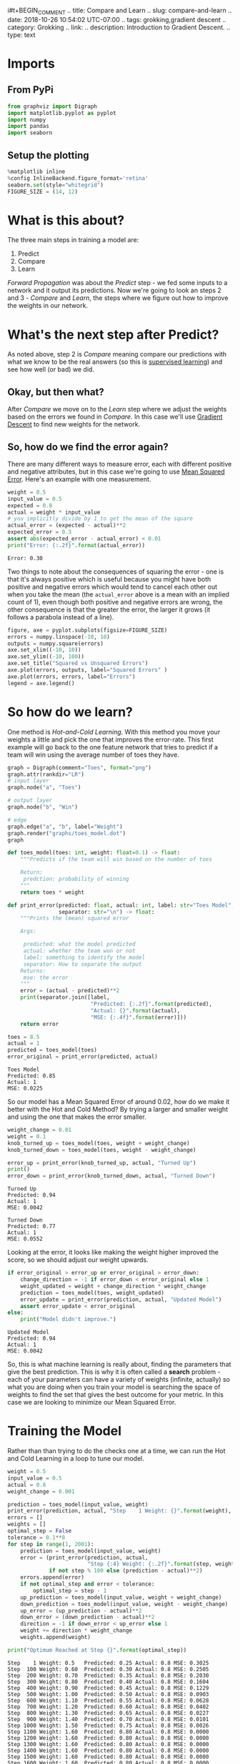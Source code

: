 i#t+BEGIN_COMMENT
.. title: Compare and Learn
.. slug: compare-and-learn
.. date: 2018-10-26 10:54:02 UTC-07:00
.. tags: grokking,gradient descent
.. category: Grokking
.. link: 
.. description: Introduction to Gradient Descent.
.. type: text
#+END_COMMENT
#+OPTIONS: ^:{}
#+TOC: headlines 1
* Imports
** From PyPi
#+BEGIN_SRC python :session descent :results none
from graphviz import Digraph
import matplotlib.pyplot as pyplot
import numpy
import pandas
import seaborn
#+END_SRC
** Setup the plotting
#+BEGIN_SRC python :session descent :results none
%matplotlib inline
%config InlineBackend.figure_format='retina'
seaborn.set(style="whitegrid")
FIGURE_SIZE = (14, 12)
#+END_SRC

* What is this about?
  The three main steps in training a model are:
    1. Predict
    2. Compare
    3. Learn

  /Forward Propagation/ was about the /Predict/ step - we fed some inputs to a network and it output its predictions. Now we're going to look an steps 2 and 3 - /Compare/ and /Learn/, the steps where we figure out how to improve the weights in our network.
* What's the next step after Predict?
  As noted above, step 2 is /Compare/ meaning compare our predictions with what we know to be the real answers (so this is [[https://en.wikipedia.org/wiki/Supervised_learning][supervised learning]]) and see how well (or bad) we did.
** Okay, but then what?
  After /Compare/ we move on to the /Learn/ step where we adjust the weights based on the errors we found in /Compare/. In this case we'll use [[https://en.wikipedia.org/wiki/Gradient_descent][Gradient Descent]] to find new weights for the network.
** So, how do we find the error again?
  There are many different ways to measure error, each with different positive and negative attributes, but in this case we're going to use [[https://en.wikipedia.org/wiki/Mean_squared_error][Mean Squared Error]]. Here's an example with one measurement.

#+BEGIN_SRC python :session descent :results output :exports both
weight = 0.5
input_value = 0.5
expected = 0.8
actual = weight * input_value
# you implicitly divide by 1 to get the mean of the square
actual_error = (expected - actual)**2
expected_error = 0.3
assert abs(expected_error - actual_error) < 0.01
print("Error: {:.2f}".format(actual_error))
#+END_SRC

#+RESULTS:
: Error: 0.30

Two things to note about the consequences of squaring the error - one is that it's always positive which is useful because you might have both positive and negative errors which would tend to cancel each other out when you take the mean (the =actual_error= above is a mean with an implied count of 1), even though both positive and negative errors are wrong, the other consequence is that the greater the error, the larger it grows (it follows a parabola instead of a line).

#+BEGIN_SRC python :session descent :results raw drawer :ipyfile ../../../files/posts/grokking/04_gradient_descent/compare-and-learn/squared_error.png
figure, axe = pyplot.subplots(figsize=FIGURE_SIZE)
errors = numpy.linspace(-10, 10)
outputs = numpy.square(errors)
axe.set_xlim((-10, 10))
axe.set_ylim((-10, 100))
axe.set_title("Squared vs Unsquared Errors")
axe.plot(errors, outputs, label="Squared Errors" )
axe.plot(errors, errors, label="Errors")
legend = axe.legend()
#+END_SRC

#+RESULTS:
:RESULTS:
# Out[48]:
[[file:../../../files/posts/grokking/04_gradient_descent/compare-and-learn/squared_error.png]]
:END:

[[file:squared_error.png]]

* So how do we learn?
  One method is /Hot-and-Cold Learning/. With this method you move your weights a little and pick the one that improves the error-rate. This first example will go back to the one feature network that tries to predict if a team will win using the average number of toes they have.

#+BEGIN_SRC python :session descent :results raw drawer :ipyfile ../../../files/posts/grokking/04_gradient_descent/compare-and-learn/toes_model.dot.png
graph = Digraph(comment="Toes", format="png")
graph.attr(rankdir="LR")
# input layer
graph.node("a", "Toes")

# output layer
graph.node("b", "Win")

# edge
graph.edge("a", "b", label="Weight")
graph.render("graphs/toes_model.dot")
graph
#+END_SRC

#+RESULTS:
:RESULTS:
# Out[49]:
[[file:../../../files/posts/grokking/04_gradient_descent/compare-and-learn/toes_model.dot.png]]
:END:

[[file:toes_model.dot.png]]

#+BEGIN_SRC python :session descent :results none
def toes_model(toes: int, weight: float=0.1) -> float:
    """Predicts if the team will win based on the number of toes

    Return:
     predction: probability of winning
    """
    return toes * weight
#+END_SRC

#+BEGIN_SRC python :session descent :results none
def print_error(predicted: float, actual: int, label: str="Toes Model",
                separator: str="\n") -> float:
    """Prints the (mean) squared error

    Args:

     predicted: what the model predicted
     actual: whether the team won or not
     label: something to identify the model
     separator: How to separate the output
    Returns:
     mse: the error
    """
    error = (actual - predicted)**2
    print(separator.join([label,
                          "Predicted: {:.2f}".format(predicted),
                          "Actual: {}".format(actual),
                          "MSE: {:.4f}".format(error)]))
    return error
#+END_SRC

#+BEGIN_SRC python :session descent :results output :exports both
toes = 8.5
actual = 1
predicted = toes_model(toes)
error_original = print_error(predicted, actual)
#+END_SRC

#+RESULTS:
: Toes Model
: Predicted: 0.85
: Actual: 1
: MSE: 0.0225

So our model has a Mean Squared Error of around 0.02, how do we make it better with the Hot and Cold Method? By trying a larger and smaller weight and using the one that makes the error smaller.

#+BEGIN_SRC python :session descent :results output :exports both
weight_change = 0.01
weight = 0.1
knob_turned_up = toes_model(toes, weight + weight_change)
knob_turned_down = toes_model(toes, weight - weight_change)

error_up = print_error(knob_turned_up, actual, "Turned Up")
print()
error_down = print_error(knob_turned_down, actual, "Turned Down")
#+END_SRC

#+RESULTS:
: Turned Up
: Predicted: 0.94
: Actual: 1
: MSE: 0.0042
: 
: Turned Down
: Predicted: 0.77
: Actual: 1
: MSE: 0.0552

Looking at the error, it looks like making the weight higher improved the score, so we should adjust our weight upwards.

#+BEGIN_SRC python :session descent :results output :exports both
if error_original > error_up or error_original > error_down:
    change_direction = -1 if error_down < error_original else 1
    weight_updated = weight + change_direction * weight_change
    prediction = toes_model(toes, weight_updated)
    error_update = print_error(prediction, actual, "Updated Model")
    assert error_update < error_original
else:
    print("Model didn't improve.")
#+END_SRC

#+RESULTS:
: Updated Model
: Predicted: 0.94
: Actual: 1
: MSE: 0.0042

So, this is what machine learning is really about, finding the parameters that give the best prediction. This is why it is often called a *search* problem - each of your parameters can have a variety of weights (infinite, actually) so what you are doing when you train your model is searching the space of weights to find the set that gives the best outcome for your metric. In this case we are looking to minimize our Mean Squared Error.

* Training the Model
  Rather than than trying to do the checks one at a time, we can run the Hot and Cold Learning in a loop to tune our model.

#+BEGIN_SRC python :session descent :results output :exports both
weight = 0.5
input_value = 0.5
actual = 0.8
weight_change = 0.001

prediction = toes_model(input_value, weight)
print_error(prediction, actual, "Step    1 Weight: {}".format(weight), "\t")
errors = []
weights = []
optimal_step = False
tolerance = 0.1**8
for step in range(1, 2001):
    prediction = toes_model(input_value, weight)
    error = (print_error(prediction, actual,
                         "Step {:4} Weight: {:.2f}".format(step, weight), "\t")
             if not step % 100 else (prediction - actual)**2)
    errors.append(error)
    if not optimal_step and error < tolerance:
        optimal_step = step - 1
    up_prediction = toes_model(input_value, weight + weight_change)
    down_prediction = toes_model(input_value, weight - weight_change)
    up_error = (up_prediction - actual)**2
    down_error = (down_prediction - actual)**2
    direction = -1 if down_error < up_error else 1
    weight += direction * weight_change
    weights.append(weight)

print("Optimum Reached at Step {}".format(optimal_step))
#+END_SRC

#+RESULTS:
#+begin_example
Step    1 Weight: 0.5	Predicted: 0.25	Actual: 0.8	MSE: 0.3025
Step  100 Weight: 0.60	Predicted: 0.30	Actual: 0.8	MSE: 0.2505
Step  200 Weight: 0.70	Predicted: 0.35	Actual: 0.8	MSE: 0.2030
Step  300 Weight: 0.80	Predicted: 0.40	Actual: 0.8	MSE: 0.1604
Step  400 Weight: 0.90	Predicted: 0.45	Actual: 0.8	MSE: 0.1229
Step  500 Weight: 1.00	Predicted: 0.50	Actual: 0.8	MSE: 0.0903
Step  600 Weight: 1.10	Predicted: 0.55	Actual: 0.8	MSE: 0.0628
Step  700 Weight: 1.20	Predicted: 0.60	Actual: 0.8	MSE: 0.0402
Step  800 Weight: 1.30	Predicted: 0.65	Actual: 0.8	MSE: 0.0227
Step  900 Weight: 1.40	Predicted: 0.70	Actual: 0.8	MSE: 0.0101
Step 1000 Weight: 1.50	Predicted: 0.75	Actual: 0.8	MSE: 0.0026
Step 1100 Weight: 1.60	Predicted: 0.80	Actual: 0.8	MSE: 0.0000
Step 1200 Weight: 1.60	Predicted: 0.80	Actual: 0.8	MSE: 0.0000
Step 1300 Weight: 1.60	Predicted: 0.80	Actual: 0.8	MSE: 0.0000
Step 1400 Weight: 1.60	Predicted: 0.80	Actual: 0.8	MSE: 0.0000
Step 1500 Weight: 1.60	Predicted: 0.80	Actual: 0.8	MSE: 0.0000
Step 1600 Weight: 1.60	Predicted: 0.80	Actual: 0.8	MSE: 0.0000
Step 1700 Weight: 1.60	Predicted: 0.80	Actual: 0.8	MSE: 0.0000
Step 1800 Weight: 1.60	Predicted: 0.80	Actual: 0.8	MSE: 0.0000
Step 1900 Weight: 1.60	Predicted: 0.80	Actual: 0.8	MSE: 0.0000
Step 2000 Weight: 1.60	Predicted: 0.80	Actual: 0.8	MSE: 0.0000
Optimum Reached at Step 1100
#+end_example

#+BEGIN_SRC python :session descent :results raw drawer :ipyfile ../../../files/posts/grokking/04_gradient_descent/compare-and-learn/hot_and_cold_error.png 
figure, axe = pyplot.subplots(figsize=FIGURE_SIZE)
axe.set_title("Hot and Cold Mean Squared Error")
axe.set_xlabel("Training Repetition")
axe.set_ylabel("MSE")
lines = axe.plot(range(len(errors)), errors)
#+END_SRC

#+RESULTS:
:RESULTS:
# Out[56]:
[[file:../../../files/posts/grokking/04_gradient_descent/compare-and-learn/hot_and_cold_error.png]]
:END:

[[file:hot_and_cold_error.png]]

Looking at the output you can see that it reached an error of (nearly) zero at the 1,100th repetition. Based on the plot it looks like it kind of slowed down at the end, which is odd since we're using addition and subtraction, but I guess as the weight gets bigger the proportion of change you add becomes less.

#+BEGIN_SRC python :session descent :results raw drawer :ipyfile ../../../files/posts/grokking/04_gradient_descent/compare-and-learn/hot_and_cold_weights_vs_error.png
figure, axe = pyplot.subplots(figsize=FIGURE_SIZE)
axe.set_title("Hot and Cold Mean Squared Error vs Weights")
axe.set_xlabel("Weight")
axe.set_ylabel("MSE")
lines = axe.plot(weights, errors, ".")
#+END_SRC

#+RESULTS:
:RESULTS:
# Out[57]:
[[file:../../../files/posts/grokking/04_gradient_descent/compare-and-learn/hot_and_cold_weights_vs_error.png]]
:END:

[[file:hot_and_cold_weights_vs_error.png]]

Our optimal weight appears to be 1.6. Given the simplicity of our model we can check by solving the equation.

\[
prediction = weight \times input\\
weight = \frac{prediction}{input}
\]

#+BEGIN_SRC python :session descent :results output :exports both
print(prediction/input_value)
#+END_SRC

#+RESULTS:
: 1.6009999999999343

So, that looks about right.

** Pros and Cons of Hot and Cold Learning
   The main thing that Hot and Cold Learning has going for it is that it is simple to understand and implement. There are a couple of problems with it though:
   - You have to make multiple predictions per knob to make a decision on the change to make.
   - The amount you change the weight at each step can make it impossible to get the right weight, and in most cases you won't have just one input value so it's hard to know what to pick
* Is there a better way to update the weights?
  With /Hot and Cold Learning/ we make multiple predictions to decide which direction to add a set amount to the weight. But we can instead use the error to change our weight, and in doing so we will change both direction and scale based on the error. In this case /error/ means "pure error", or just the difference between the prediction and the actual value.

\[
error = prediction - actual
\]

Since we don't square it the error will be positive if our prediction is too high and negative if it is too low. We don't want to just use the difference, though, because we are adjusting a weight that gets multiplied by the input, so we need to scale the amount of change by the input.

Note that the ordering is now important - you have to subtract the error in the version above and add it if the terms are switched.

\[
adjustment = error * input\\
weights' = weights - adjustment
\]

This is the method of [[https://en.wikipedia.org/wiki/Gradient_descent][Gradient Descent]]. This is how it looks run on our previous problem.

#+BEGIN_SRC python :session descent :results output :exports both
weight = 0.5
input_value = 0.5
actual = 0.8

prediction = toes_model(input_value, weight)
print_error(prediction, actual, "Step    1 Weight: {}".format(weight), "\t")
errors = []
weights = []
optimal_step = False
tolerance = 0.1**8
optimal_count = 0
print_every = 5
stop_after = 30
for step in range(1, 2001):
    prediction = toes_model(input_value, weight)
    difference = (prediction - actual) * input_value
    weight -= difference
    weights.append(weight)    
    error = (print_error(prediction, actual,
                         "Step {:4} Weight: {:.2f}".format(step, weight), "\t")
             if not step % print_every else (prediction - actual)**2)
    errors.append(error)
    if not optimal_step and error < tolerance:
        optimal_step = step - 1
    if error < tolerance:
        optimal_count += 1
    if optimal_count >= stop_after:
        break
print("Optimum Reached at Step {}".format(optimal_step))
#+END_SRC

#+RESULTS:
#+begin_example
Step    1 Weight: 0.5	Predicted: 0.25	Actual: 0.8	MSE: 0.3025
Step    5 Weight: 1.34	Predicted: 0.63	Actual: 0.8	MSE: 0.0303
Step   10 Weight: 1.54	Predicted: 0.76	Actual: 0.8	MSE: 0.0017
Step   15 Weight: 1.59	Predicted: 0.79	Actual: 0.8	MSE: 0.0001
Step   20 Weight: 1.60	Predicted: 0.80	Actual: 0.8	MSE: 0.0000
Step   25 Weight: 1.60	Predicted: 0.80	Actual: 0.8	MSE: 0.0000
Step   30 Weight: 1.60	Predicted: 0.80	Actual: 0.8	MSE: 0.0000
Step   35 Weight: 1.60	Predicted: 0.80	Actual: 0.8	MSE: 0.0000
Step   40 Weight: 1.60	Predicted: 0.80	Actual: 0.8	MSE: 0.0000
Step   45 Weight: 1.60	Predicted: 0.80	Actual: 0.8	MSE: 0.0000
Step   50 Weight: 1.60	Predicted: 0.80	Actual: 0.8	MSE: 0.0000
Step   55 Weight: 1.60	Predicted: 0.80	Actual: 0.8	MSE: 0.0000
Step   60 Weight: 1.60	Predicted: 0.80	Actual: 0.8	MSE: 0.0000
Optimum Reached at Step 30
#+end_example

So it now hits the optimal solution at the 30th step instead of the 1,100th step (although it really seems to reach it at step 20, I think the difference is a rounding problem).

#+BEGIN_SRC python :session descent :results raw drawer :ipyfile ../../../files/posts/grokking/04_gradient_descent/compare-and-learn/gradient_descent_error.png 
figure, axe = pyplot.subplots(figsize=FIGURE_SIZE)
axe.set_title("Gradient Descent Mean Squared Error")
axe.set_xlabel("Training Repetition")
axe.set_ylabel("MSE")
lines = axe.plot(range(len(errors)), errors)
#+END_SRC

#+RESULTS:
:RESULTS:
# Out[60]:
[[file:../../../files/posts/grokking/04_gradient_descent/compare-and-learn/gradient_descent_error.png]]
:END:

[[file:gradient_descent_error.png]]

#+BEGIN_SRC python :session descent :results raw drawer :ipyfile ../../../files/posts/grokking/04_gradient_descent/compare-and-learn/gradient_descent_weights_vs_error.png
figure, axe = pyplot.subplots(figsize=FIGURE_SIZE)
axe.set_title("Gradient Descent Mean Squared Error vs Weights")
axe.set_xlabel("Weight")
axe.set_ylabel("MSE")
lines = axe.plot(weights, errors, "o")
#+END_SRC

#+RESULTS:
:RESULTS:
# Out[61]:
[[file:../../../files/posts/grokking/04_gradient_descent/compare-and-learn/gradient_descent_weights_vs_error.png]]
:END:

[[file:gradient_descent_weights_vs_error.png]]

The plots show what we already saw in the output, that Gradient Descent converges on a solution much faster than Hot and Cold Learning does. 

** Why multiply the error by the input?
   This has three main effects called /stopping, negative reversal/, and /scaling/.
*** What is Stopping?
    Stopping refers to the case where the input is 0. If that's the case then we don't want to adjust the weight so multiplying the error by the input nullifies it.
*** What is Negative Reversal?
    The sign of the input changes which direction we want the weight to change, so multiplying it by the input keeps the change moving in the right direction even when the sign of the input changes.
*** What is Scaling?
    The larger the input, the greater the amount of change it will add. This can be a bad thing, since the inputs can now have an outsized (negative) effect.
* A Discursion On Derivatives
  What we're doing when we train our model to minimize our error. In the Mean Squared Error equation:

\[
MSE = \frac{1}{n} \sum_{i=1}^n ((input \times weight) - actual)^2
\]

The only thing we can change is the =weight=, the =input= and =actual output= is set by the data. So what we're interested in is how the error changes as we change the weight. The relationship between how the output changes in relationship to how the input changes is the [[https://en.wikipedia.org/wiki/Derivative][derivative]]. One way to think of the derivative is the slope at a point on a line. If you have a straight line the slope will be the same everywhere on it, but if it is curved then different points will have different slopes.

In our case our input is the =weight= and the output is the =error=. If you think about slope as $$\frac{rise}{run}$$ you'll notice that the bigger the rise, the bigger the slope (since we're taking it at a point the /run/ is infinitesimal), and it's positive going up and negative going down, so if you think of the plot of the MSE earlier, the further you go away from the center (where the error is zero), the steeper the slope, and moving away from the center is always moving up, so the slope is always positive, and moving toward the center where the error is zero is always moving down, so the slope is negative. 

What we want, then, is to move our weights in the opposite direction of the slope. There's more math involved to explain this than I can handle right now, but when we calculate our weight adjustment, we are calculating the derivative, and since we want to move in the opposite direction of the derivative, we negate it. And the further away we are from the true value (where our error is zero), the greater the difference is, as we would expect from the slope of our line.

\[
\Delta = prediction - actual\\
\Delta_{weighted} = \Delta \times input\\
weight' = weight - \Delta_{weighted}
\]

* When does this work?
  Well, it's easier to look at when it doesn't work than when it does.

#+BEGIN_SRC python :session descent :results none
class OneNode:
    """Implements a single-node network

    Args:
     weight: the starting weight for the edge from the input to the output
     input_value: the input to the node
     actual: the actual output we are trying to predict
    
     training_steps: how many times to train the model
     tolerance: how close to zero we need our error to be
     print_every: how often to print training status
     stop_after: how many times to keep going after the optimal was found
    """
    def __init__(self, weight: float,
                 input_value: float,
                 actual: float,
                 training_steps: int=200,
                 tolerance: float=0.1**8,
                 print_every: int=5, stop_after: int=30) -> None:
        self.original_weight = weight
        self.weight = weight
        self.input_value = input_value
        self.actual = actual
        self.training_steps = training_steps
        self.tolerance = tolerance
        self.print_every = print_every
        self.stop_after = stop_after
        self._errors = None
        self._weights = None
        self._predictions = None
        return

    @property
    def errors(self) -> list:
        """list of MSE values"""
        if self._errors is None:
            self._errors = []
        return self._errors

    @property
    def weights(self) -> list:
        """List of weights built during training"""
        if self._weights is None:
            self._weights = [self.weight]
        return self._weights

    @property
    def predictions(self) -> list:
        """List of predictions made"""
        if self._predictions is None:
            self._predictions = []
        return self._predictions

    @property
    def prediction(self) -> float:
        """The current model's prediction"""
        return self.weight * self.input_value

    def mean_squared_error(self) -> float:
        """The mean squared error for the prediction"""
        try:
            self.predictions.append(self.prediction)
            return (self.prediction - self.actual)**2
        except OverflowError as error:
            print(error)
            print("prediction: {}".format(self.prediction))
            print("actual: {}".format(self.actual))
        return

    def print_error(self,
                    step: int,
                    separator: str="\t",
                    force_print: bool=False,
                    store_error: bool=True) -> float:
        """Prints the (mean) squared error

        Args:
         step: what step this is
         separator: How to separate the output
         force_print: ignore the step count and print anyway
         store_error: whether to add to the errors
        Returns:
         mse: the error
        """
        error = self.mean_squared_error()
        if store_error:
            self.errors.append(error)
        if force_print or not step % self.print_every:
            print("Input: {} Actual Output: {}".format(self.input_value,
                                                       self.actual))
            print(separator.join(["Step: {}".format(step),
                                  "Weight: {}".format(self.weight),
                                  "Predicted: {:.2f}".format(self.prediction),
                                  "MSE: {:.4f}".format(error)]))
        return error

    def adjust_weight(self) -> None:
        """Takes the gradient descent step"""
        scaled_derivative = (self.prediction - self.actual) * self.input_value
        self.weight -= scaled_derivative
        self.weights.append(self.weight)
        return

    def train(self):
        """Trains our model on the values

        """
        self.reset()
        prediction = self.weight * self.input_value
        optimal_step = optimal_count = 0
        error = self.print_error(1,
                                 force_print=True,
                                 store_error=False)
        for step in range(1, self.training_steps + 1):
            error = self.print_error(step)
            if error is None:
                return
            
            self.adjust_weight()
            if not optimal_step and error < self.tolerance:
                optimal_step = step - 1
            if error < tolerance:
                optimal_count += 1
            if optimal_count >= self.stop_after:
                break
        print("Optimum Reached at Step {}".format(optimal_step))
        return

    def plot_errors_over_time(self, scale="linear") -> None:
        """Plots the error as it is trained

        Args:
         scale: y-axis scale
        """
        figure, axe = pyplot.subplots(figsize=FIGURE_SIZE)
        axe.set_title("Gradient Descent Mean Squared Error")
        axe.set_xlabel("Training Repetition")
        axe.set_ylabel("MSE")
        axe.set_yscale(scale)
        lines = axe.plot(range(len(self.errors)), self.errors)
        return

    def plot_errors_vs_weights(self, style="o") -> None:
        """Plots errors given weights"""
        figure, axe = pyplot.subplots(figsize=FIGURE_SIZE)
        axe.set_title("Gradient Descent Mean Squared Error vs Weights")
        axe.set_xlabel("Weight")
        axe.set_ylabel("MSE")
        lines = axe.plot(self.weights, self.errors, style)
        return

    def plot_weight_distribution(self) -> None:
        """Plots the distribution of the weights"""
        figure, axe = pyplot.subplots(figsize=FIGURE_SIZE)
        axe.set_title("Distribution Of Weights")
        lines = seaborn.distplot(self.weights)
        return
        

    def reset(self):
        """Resets the properties"""
        self._errors = None
        self._weights = None
        self._predictions = None
        self.weight = self.original_weight
        return
#+END_SRC

** Really Big Inputs
#+BEGIN_SRC python :session descent :results output :exports both
network = OneNode(weight=0.1, input_value=5, actual=0.1, print_every=30)
network.train()
#+END_SRC

#+RESULTS:
#+begin_example
Input: 5 Actual Output: 0.1
Step: 1	Weight: 0.1	Predicted: 0.50	MSE: 0.1600
Input: 5 Actual Output: 0.1
Step: 30	Weight: -8.496029205125367e+38	Predicted: -4248014602562683567255766167412625375232.00	MSE: 18045628063585794511112671022597693816764790617265863683813015097617735965736960.0000
Input: 5 Actual Output: 0.1
Step: 60	Weight: -2.1654753676302967e+80	Predicted: -1082737683815148355196656106977575165473067380893761893846901009426287310965571584.00	MSE: 1172320891953392254658250331342439625964504567088377053437708818301948653571886896236931555371967400274585017142698424782066192956435576184566862647806273773371392.0000
Input: 5 Actual Output: 0.1
Step: 90	Weight: -5.51938258990998e+121	Predicted: -275969129495499010312802960568845701886516344963538842611688052470072992651229004282112996195046030793242534509005731004416.00	MSE: 76158960434503501277477316231095001035615545032300898123025508833954593912013767638712660721529293958181614329406854402338675069139074333788043867020532267345247209268079568592806683870329999393916410491701860464641755145654976460424275531137024.0000
(34, 'Numerical result out of range')
prediction: 1.5336245888098994e+154
actual: 0.1
#+end_example

So, when the input is too big, the prediction explodes.

#+BEGIN_SRC python :session descent :results raw drawer :ipyfile ../../../files/posts/grokking/04_gradient_descent/compare-and-learn/too_big_errors.png
network.plot_errors_over_time()
#+END_SRC

#+RESULTS:
:RESULTS:
# Out[64]:
[[file:../../../files/posts/grokking/04_gradient_descent/compare-and-learn/too_big_errors.png]]
:END:

[[file:too_big_errors.png]]

It looks at first like there was no error and then all of a sudden it got huge - but if you look at the scale of the y-axis it maxes out at over $4\times10^{305}$ and then the overflow error causes it to quit. So when the input is too large, the network goes out of control.

#+BEGIN_SRC python :session descent :results raw drawer :ipyfile ../../../files/posts/grokking/04_gradient_descent/compare-and-learn/too_big_errors_vs_weights.png
network.plot_errors_vs_weights()
#+END_SRC

#+RESULTS:
:RESULTS:
# Out[65]:
[[file:../../../files/posts/grokking/04_gradient_descent/compare-and-learn/too_big_errors_vs_weights.png]]
:END:

[[file:too_big_errors_vs_weights.png]]
So now it looks like there aren't really many weights, but if you look at both the X and Y scales you can see that they're really huge, so most of the points are probably centered around 0 (relative to the overall scale) and then all of a sudden they go crazy on the last two points.

#+BEGIN_SRC python :session descent :results raw drawer :ipyfile ../../../files/posts/grokking/04_gradient_descent/compare-and-learn/too_big_distribution_of_weights.png
figure, axe
network.plot_weight_distribution()
#+END_SRC

#+RESULTS:
:RESULTS:
# Out[66]:
[[file:../../../files/posts/grokking/04_gradient_descent/compare-and-learn/too_big_distribution_of_weights.png]]
:END:

[[file:too_big_distribution_of_weights.png]]

So we have a small number of weights that are very large. Or a lot of very large weights with a small number of very-very-large weights.

#+BEGIN_SRC python :session descent :results output :exports both
weights = pandas.Series(network.weights)
print(weights.describe())
#+END_SRC

#+RESULTS:
: count     1.130000e+02
: mean     2.605805e+151
: std      2.888965e+152
: min     -1.278020e+152
: 25%      -6.526920e+74
: 50%      -1.900000e+00
: 75%       1.566461e+76
: max      3.067249e+153
: dtype: float64

So the median is -1.9 and the mean is $0.6 \times 10^{151}$. Looks like there are some outliers.

* Fixing the Big Input Problem
  The problem with big inputs is that they cause the gradient descent to explode. Remember our error function:

\[
error = input \times (predicted - actual)\\
= input \times ((input \times weights) - actual)
\]

If the input is big the error will be big, and since our correction to the weights is based on the error:

\[
weights' = weights - error
\]

our weights can start to swing wildly back and forth with the error growing larger and larger and swinginig between positive and negative numbers. The larger the input, the larger the error, the larger the derivative will be in the opposite direction.

The fix is to only update using a fraction of the correction. We find some value ($\alpha$) and multiply it by the change to reduce the influence any one change has. How do we find $\alpha$? Well, that turns out to be done by trial and error. If your error goes up as you train, then you probably have to make it smaller.

#+BEGIN_SRC python :session descent :results none
class AlphaNode(OneNode):
    """Incorporates weight update reduction

    Args:
     alpha: amount to weight the update

     weight: the starting weight for the edge from the input to the output
     input_value: the input to the node
     actual: the actual output we are trying to predict
    
     training_steps: how many times to train the model
     tolerance: how close to zero we need our error to be
     print_every: how often to print training status
     stop_after: how many times to keep going after the optimal was found
    """
    def __init__(self, alpha: float, *args, **kwargs) -> None:
        self.alpha = alpha
        __class__
        super().__init__(*args, **kwargs)
        return

    def adjust_weight(self) -> None:
        """Takes the gradient descent step with alpha weight"""
        scaled_derivative = (self.prediction - self.actual) * self.input_value
        self.weight -= self.alpha * scaled_derivative
        self.weights.append(self.weight)
        return
#+END_SRC

Why does this help? Our problem is that the large inputs cause the gradient descent to overshoot past the value that would give zero error and by reducing the amount any one change can have we reduce the likelihood that this will happen.

#+BEGIN_SRC python :session descent :results output :exports both
alpha_network = AlphaNode(alpha=0.1, weight=0.5, input_value=5,
                          actual=0.8, print_every=30)
alpha_network.train()
#+END_SRC

#+RESULTS:
#+begin_example
Input: 5 Actual Output: 0.8
Step: 1	Weight: 0.5	Predicted: 2.50	MSE: 2.8900
Input: 5 Actual Output: 0.8
Step: 30	Weight: -43463.41342612052	Predicted: -217317.07	MSE: 47227055374.1942
Input: 5 Actual Output: 0.8
Step: 60	Weight: -8334186242.344855	Predicted: -41670931211.72	MSE: 1736466508118929965056.0000
Input: 5 Actual Output: 0.8
Step: 90	Weight: -1598089039844441.2	Predicted: -7990445199222206.00	MSE: 63847214481773219178788224499712.0000
Input: 5 Actual Output: 0.8
Step: 120	Weight: -3.064352661386353e+20	Predicted: -1532176330693176459264.00	MSE: 2347564308336405932287023519199639310958592.0000
Input: 5 Actual Output: 0.8
Step: 150	Weight: -5.875928686839428e+25	Predicted: -293796434341971398081118208.00	MSE: 86316344832056315635271476663737243674922770633850880.0000
Input: 5 Actual Output: 0.8
Step: 180	Weight: -1.1267155496783526e+31	Predicted: -56335777483917627928853446918144.00	MSE: 3173719824717480263078840848567916525595895306706307529098395648.0000
Optimum Reached at Step 0
#+end_example

Okay, so that still didn't work, maybe if $\alpha$ was smaller?

#+BEGIN_SRC python :session descent :results output :exports both
alpha_network.alpha = 0.01
alpha_network.train()
#+END_SRC

#+RESULTS:
: Input: 5 Actual Output: 0.8
: Step: 1	Weight: 0.5	Predicted: 2.50	MSE: 2.8900
: Input: 5 Actual Output: 0.8
: Step: 30	Weight: 0.1600809572142104	Predicted: 0.80	MSE: 0.0000
: Input: 5 Actual Output: 0.8
: Step: 60	Weight: 0.16000001445750855	Predicted: 0.80	MSE: 0.0000
: Optimum Reached at Step 34

So now our model is able to reach the correct value again. Can you figure out what the best $\alpha$ is ahead of time? The magic eight ball says no. At this point in time the best way to find the hyperparameters for machine learning is to try them until you find the ones that perform the best.
